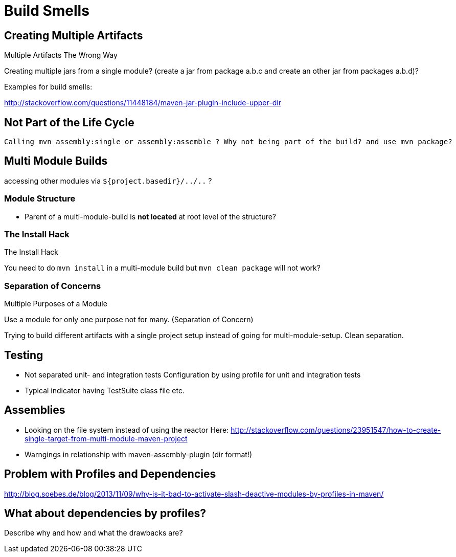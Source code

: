 = Build Smells

== Creating Multiple Artifacts

Multiple Artifacts The Wrong Way


Creating multiple jars from a single module? (create a jar from package a.b.c and
create an other jar from packages a.b.d)?


Examples for build smells:

http://stackoverflow.com/questions/11448184/maven-jar-plugin-include-upper-dir

== Not Part of the Life Cycle

 Calling mvn assembly:single or assembly:assemble ? Why not being part of the build? and use mvn package?


== Multi Module Builds

accessing other modules via `${project.basedir}/../..` ?


=== Module Structure

- Parent of a multi-module-build is *not located* at root level of the structure?

=== The Install Hack

The Install Hack

You need to do `mvn install` in a multi-module build but `mvn clean package` will not work?

=== Separation of Concerns

Multiple Purposes of a Module

Use a module for only one purpose not for many. (Separation of Concern)

Trying to build different artifacts with a single project setup instead
of going for multi-module-setup. Clean separation.

== Testing 

- Not separated unit- and integration tests
  Configuration by using profile for unit and integration tests

- Typical indicator having TestSuite class file etc.

== Assemblies

- Looking on the file system instead of using the reactor
  Here: 
  http://stackoverflow.com/questions/23951547/how-to-create-single-target-from-multi-module-maven-project

- Warngings in relationship with maven-assembly-plugin (dir format!)

== Problem with Profiles and Dependencies

http://blog.soebes.de/blog/2013/11/09/why-is-it-bad-to-activate-slash-deactive-modules-by-profiles-in-maven/

== What about dependencies by profiles?

Describe why and how and what the drawbacks are?
